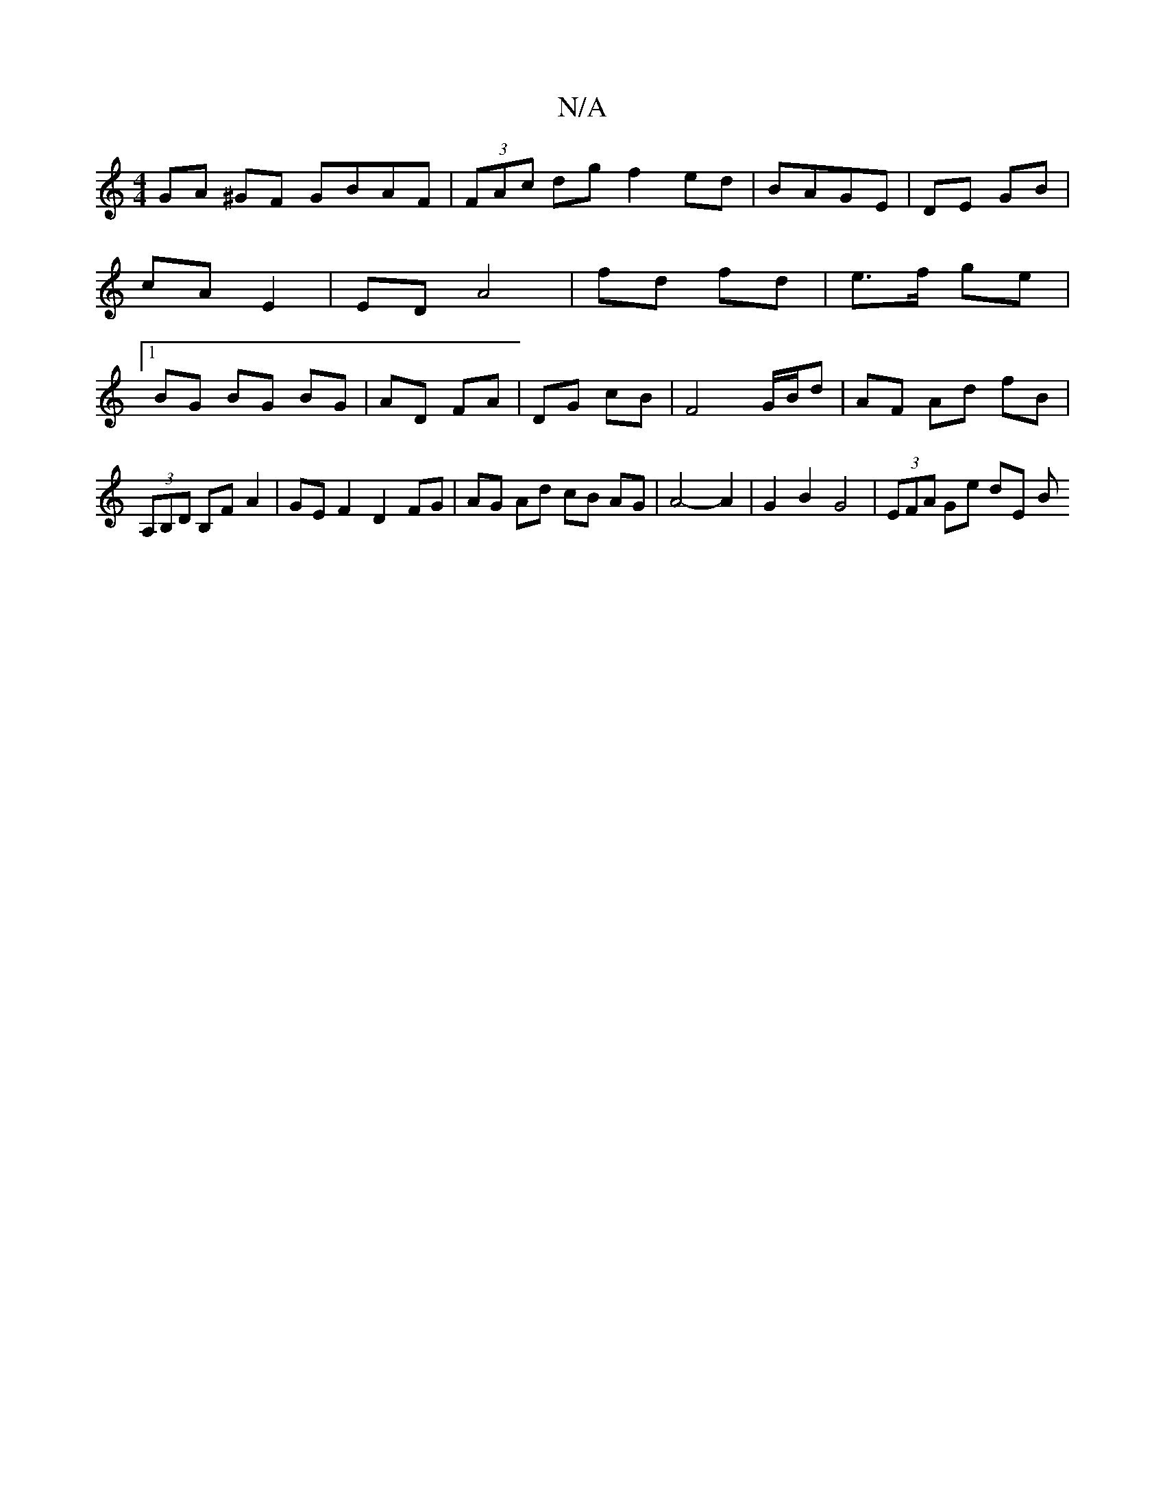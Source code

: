 X:1
T:N/A
M:4/4
R:N/A
K:Cmajor
GA ^GF GBAF|(3FAc dg f2ed|BAGE | DE GB | cA E2 | ED A4 | fd fd | e>f ge |[1 BG BG BG | AD FA | DG cB |F4 G/B/d | AF Ad fB |
(3A,B,D B,FA2 | GEF2 D2 FG | AG Ad cB AG | A4- A2 | G2 B2 G4 | (3EFA Ge dE B